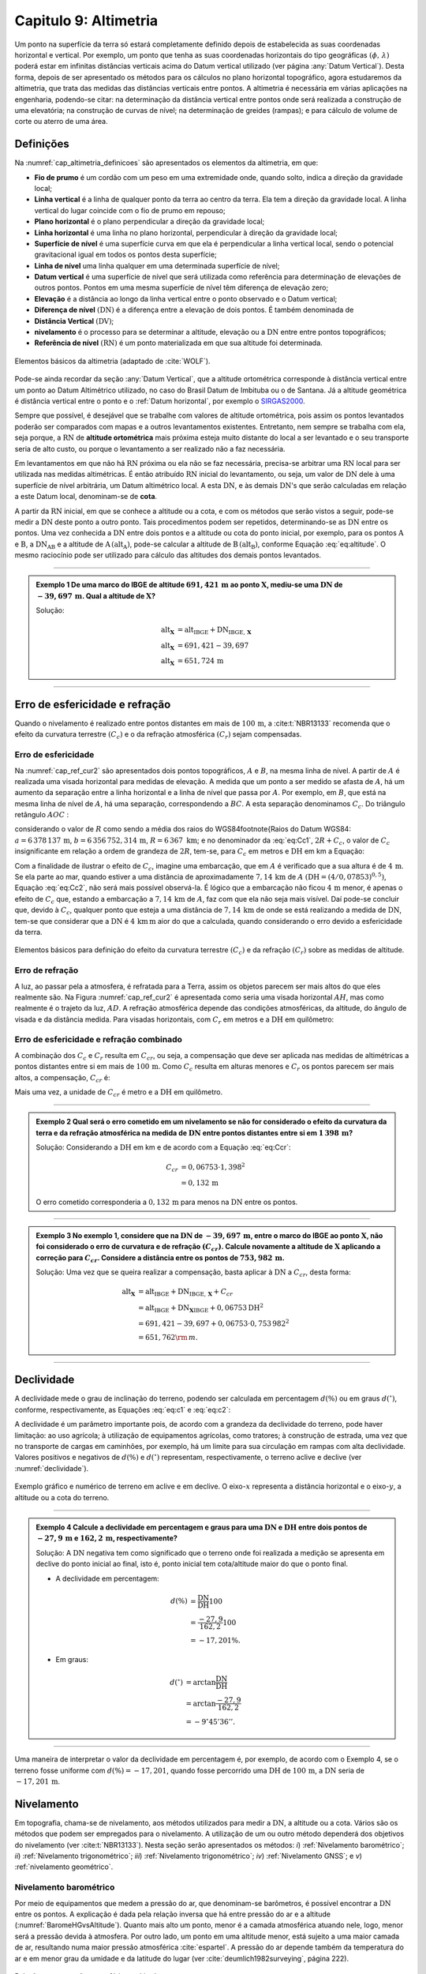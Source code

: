 .. raw:: html

    <style> .exem {color:blue; font-weight: bold} </style>

.. role:: exem

.. raw:: html

    <style> .solucao {font-weight: bold} </style>

.. role:: solucao

.. raw:: html

    <style> .blue {color:blue} </style>

.. role:: blue

.. _RST Capitulo 9:

Capitulo 9: Altimetria
**********************

Um ponto na superfície da terra só estará completamente definido depois
de estabelecida as suas coordenadas horizontal e vertical. Por exemplo,
um ponto que tenha as suas coordenadas horizontais do tipo geográficas
:math:`(\phi,\,\lambda)` poderá estar em infinitas distâncias verticais
acima do Datum vertical utilizado (ver página :any:`Datum Vertical`).
Desta forma, depois de ser apresentado os métodos para os cálculos
no plano horizontal topográfico, agora estudaremos da altimetria, que
trata das medidas das distâncias verticais entre pontos. A altimetria
é necessária em várias aplicações na engenharia, podendo-se citar:
na determinação da distância vertical entre pontos onde será realizada
a construção de uma elevatória; na construção de curvas de nível;
na determinação de greides (rampas); e para cálculo de volume de corte
ou aterro de uma área.


Definições
==========

Na :numref:`cap_altimetria_definicoes` são apresentados os
elementos da altimetria, em que:

- **Fio de prumo** é um cordão com um peso
  em uma extremidade onde, quando solto, indica a direção da gravidade
  local;
- **Linha vertical** é a linha de qualquer
  ponto da terra ao centro da terra. Ela tem a direção da gravidade
  local. A linha vertical do lugar coincide com o fio de prumo em repouso;
- **Plano horizontal**  é o plano perpendicular
  a direção da gravidade local;
- **Linha horizontal** é uma linha no
  plano horizontal, perpendicular à direção da gravidade local;
- **Superfície de nível** é uma superfície
  curva em que ela é perpendicular a linha vertical local, sendo o potencial
  gravitacional igual em todos os pontos desta superfície;
- **Linha de nível** uma linha qualquer em
  uma determinada superfície de nível;
- **Datum vertical** é uma superfície de
  nível que será utilizada como referência para determinação de elevações
  de outros pontos. Pontos em uma mesma superfície de nível têm diferença
  de elevação zero;
- **Elevação** é a distância ao longo da linha
  vertical entre o ponto observado e o Datum vertical;
- **Diferença de nível** :math:`(\mathrm{DN})` é a
  diferença entre a elevação de dois pontos. É também denominada de
- **Distância Vertical** :math:`(\mathrm{DV})`;
- **nivelamento** é o processo para se determinar a altitude, elevação
  ou a :math:`\mathrm{DN}` entre entre pontos topográficos;
- **Referência de nível** :math:`\mathrm{(RN})` é um
  ponto materializada em que sua altitude foi determinada.


.. _cap_altimetria_definicoes:

.. figure:: /images/capitulo9/cap_altimetria_definicoes.png
   :scale: 35 %
   :alt: cap_altimetria_definicoes.png
   :align: center

   Elementos básicos da altimetria (adaptado de :cite:`WOLF`).

Pode-se ainda recordar da seção :any:`Datum Vertical`,
que a altitude ortométrica corresponde à distância vertical entre
um ponto ao Datum Altimétrico utilizado, no caso do Brasil Datum de
Imbituba ou o de Santana.
Já a altitude geométrica é distância vertical
entre o ponto e o :ref:`Datum horizontal`, por exemplo o `SIRGAS2000 <https://geoftp.ibge.gov.br/informacoes_sobre_posicionamento_geodesico/rede_planialtimetrica/relatorio/rel_sirgas2000.pdf>`_.

Sempre que possível, é desejável que se trabalhe com valores de altitude
ortométrica, pois assim os pontos levantados poderão ser comparados
com mapas e a outros levantamentos existentes. Entretanto, nem sempre
se trabalha com ela, seja porque, a :math:`\mathrm{RN}` de **altitude ortométrica**
mais próxima esteja muito distante do local a ser levantado e o seu
transporte seria de alto custo, ou porque o levantamento a ser
realizado não a faz necessária.

Em levantamentos em que não há :math:`\mathrm{RN}` próxima ou ela não se faz necessária,
precisa-se arbitrar uma :math:`\mathrm{RN}` local para ser utilizada nas medidas altimétricas.
É então atribuído :math:`\mathrm{RN}` inicial do levantamento, ou seja, um valor de
:math:`\mathrm{DN}` dele à uma superfície de nível arbitrária, um Datum altimétrico
local. A esta :math:`\mathrm{DN}`, e às demais :math:`\mathrm{DN}`'s que serão calculadas em relação
a este Datum local, denominam-se de **cota**.

A partir da :math:`\mathrm{RN}` inicial, em que se conhece a altitude ou a cota, e
com os métodos que serão vistos a seguir, pode-se medir a :math:`\mathrm{DN}` deste
ponto a outro ponto. Tais procedimentos podem ser repetidos, determinando-se
as :math:`\mathrm{DN}` entre os pontos. Uma vez conhecida a :math:`\mathrm{DN}` entre dois pontos e
a altitude ou cota do ponto inicial, por exemplo, para os pontos :math:`\mathrm{A}`
e :math:`\mathrm{B}`, a :math:`\mathrm{DN_{AB}}`  e a altitude de :math:`\mathrm{A}\,(\mathrm{alt_{A}})`,
pode-se calcular a altitude de :math:`\mathrm{B}\,(\mathrm{alt_{B}})`, conforme
Equação :eq:`eq:altitude`. O mesmo raciocínio pode ser utilizado
para cálculo das altitudes dos demais pontos levantados.

.. math::
   \mathrm{alt_{B}} =\mathrm{alt_{A}+DN_{AB}}\\
   :label: eq:altitude

.. math::
   \mathrm{cota_{B}} =\mathrm{cota_{A}+DN_{AB}}
   :label: eq:cota

----

.. admonition:: :exem:`Exemplo 1` De uma marco do IBGE de altitude
   :math:`691,421\,\text{m}` ao ponto :math:`\mathbf{X}`, mediu-se uma :math:`\mathrm{DN}` de
   :math:`-39,697\,\text{m}`. Qual a altitude de :math:`\mathbf{X}`?

   :solucao:`Solução:`

   .. math::
      \mathrm{alt_{\mathbf{X}}}&=\mathrm{alt_{IBGE}+DN_{IBGE,\,\mathbf{X}}}\\
      \mathrm{alt_{\mathbf{X}}}&=691,421-39,697\\
      \mathrm{alt_{\mathbf{X}}}&=651,724\,\text{m}

----

Erro de esfericidade e refração
===============================

Quando o nivelamento é realizado entre pontos distantes em mais de
:math:`100\,\text{m}`, a :cite:t:`NBR13133` recomenda que o efeito da curvatura terrestre
:math:`(C_{c})` e o da refração atmosférica :math:`(C_{r})` sejam compensadas.

Erro de esfericidade
--------------------

Na :numref:`cap_ref_cur2` são apresentados dois pontos topográficos,
:math:`A`  e :math:`B`, na mesma linha de nível. A partir de :math:`A`  é realizada
uma visada horizontal para medidas de elevação. A medida que um ponto
a ser medido se afasta de :math:`A`, há um aumento da separação entre a
linha horizontal e a linha de nível que passa por :math:`A`. Por exemplo,
em :math:`B`, que está na mesma linha de nível de :math:`A`, há uma separação,
correspondendo a :math:`BC`. A esta separação denominamos :math:`C_{c}`.
Do triângulo retângulo :math:`AOC` :

.. math::
   OC^{2}&=OA^{2}+AC^{2}\nonumber \\
   (R+C_{c})^{2}&=R^{2}+\mathrm{DH^{2}}\nonumber \\
   R^{2}+2RC_{c}+C_{c}^{2}&=R^{2}+\mathrm{DH^{2}}\nonumber \\
   C_{c}(2R+C_{c})&=\mathrm{DH^{2}}\nonumber \\
   C_{c}&=\frac{\mathrm{DH^{2}}}{2R+C_{c}}.
   :label: eq:Cc1


considerando o valor de :math:`R`  como sendo a média dos raios
do WGS84\footnote{Raios do Datum WGS84: :math:`a=6\,378\,137\,\text{m}`,
:math:`b=6\,356\,752,314\,\text{m}`, :math:`R=6\,367\text{ km}`; e no denominador da :eq:`eq:Cc1`,
:math:`2R+C_{c}`, o valor de :math:`C_{c}`  insignificante em relação a ordem
de grandeza de :math:`2R`, tem-se, para :math:`C_{c}`  em metros e :math:`\mathrm{DH}` em km a
Equação:

.. math::
   C_{c}&=1\,000\frac{\mathrm{DH^{2}}}{2R}\\
   C_{c}&=0,07853\mathrm{DH^{2}}.
   :label: eq:Cc2

Com a finalidade de ilustrar o efeito de :math:`C_{c}`, imagine uma embarcação,
que em :math:`A`  é verificado que a sua altura é de :math:`4\,\text{m}`. Se ela parte ao
mar, quando estiver a uma distância de aproximadamente :math:`7,14\,\text{km}` de
:math:`A`  :math:`(\mathrm{DH}=(4/0,07853)^{0,5})`, Equação :eq:`eq:Cc2`, não
será mais possível observá-la. É lógico que a embarcação não ficou
:math:`4\,\text{m}`  menor, é apenas o efeito de :math:`C_{c}`  que, estando a embarcação
a :math:`7,14\,\text{km}` de :math:`A`, faz com que ela não seja mais visível. Daí pode-se
concluir que, devido à :math:`C_{c}`, qualquer ponto que esteja a uma distância
de :math:`7,14\,\text{km}` de onde se está realizando a medida de :math:`\mathrm{DN}`, tem-se que considerar
que a :math:`\mathrm{DN}` é :math:`4\,\text{km}\,\text{m}` aior do que a calculada, quando considerando o erro
devido a esfericidade da terra.

.. _cap_ref_cur2:

.. figure:: /images/capitulo9/cap_ref_cur2.png
   :scale: 35 %
   :alt: cap_ref_cur2.png
   :align: center

   Elementos básicos para definição do efeito da curvatura terrestre
   :math:`(C_{c})` e da refração :math:`(C_{r})` sobre as medidas de altitude.

Erro de refração
----------------

A luz, ao passar pela a atmosfera, é refratada para a Terra, assim
os objetos parecem ser mais altos do que eles realmente são. Na Figura
:numref:`cap_ref_cur2` é apresentada como seria uma visada horizontal
:math:`AH`, mas como realmente é o trajeto da luz, :math:`AD`. A refração
atmosférica depende das condições atmosféricas, da altitude, do ângulo
de visada e da distância medida. Para visadas horizontais, com :math:`C_{r}` 
em metros e a :math:`\mathrm{DH}` em quilômetro:

.. math::
   C_{r}=0,011\mathrm{DH^{2}}.
   :label: eq:Cr

Erro de esfericidade e refração combinado
-----------------------------------------

A combinação dos :math:`C_{c}`  e :math:`C_{r}`  resulta em :math:`C_{cr}`, ou seja,
a compensação que deve ser aplicada nas medidas de altimétricas a
pontos distantes entre si em mais de :math:`100\,\text{m}`. Como :math:`C_{c}`  resulta
em alturas menores e :math:`C_{r}`  os pontos parecem ser mais altos, a
compensação, :math:`C_{cr}` é:

.. math::
   C_{cr}&=0,07853\mathrm{DH}^2-0,011\mathrm{DH}^2\nonumber \\
   C_{cr}&=0,06753\mathrm{DH}^2
   :label: eq:Ccr

Mais uma vez, a unidade de :math:`C_{cr}` é metro e a :math:`\mathrm{DH}` em quilômetro.

----

.. admonition:: :exem:`Exemplo 2`  Qual será o erro cometido em um nivelamento se
   não for considerado o efeito da curvatura da terra e da refração atmosférica
   na medida de :math:`\mathrm{DN}` entre pontos distantes entre si em :math:`1\,398\,\text{m}`?

   :solucao:`Solução:`
   Considerando a :math:`\mathrm{DH}` em km e de acordo com a Equação :eq:`eq:Ccr`:

   .. math::
      C_{cr}&=0,06753\cdot1,398^2\\
      &=0,132\,\text{m}

   O erro cometido corresponderia a :math:`0,132\,\text{m}` para menos na
   :math:`\mathrm{DN}` entre os pontos.

----

.. admonition:: :exem:`Exemplo 3` No exemplo 1, considere que na
   :math:`\mathrm{DN}` de :math:`-39,697\,\text{m}`, entre o marco
   do IBGE ao ponto :math:`\mathrm{X}`, não foi
   considerado o erro de curvatura e de refração :math:`(C_{cr})`. Calcule
   novamente a altitude de :math:`\mathbf{X}` aplicando a correção para :math:`C_{cr}`.
   Considere a distância entre os pontos de :math:`753,982\,\text{m}`.

   :solucao:`Solução:`
   Uma vez que se queira realizar a compensação, basta aplicar
   à :math:`\mathrm{DN}` a :math:`C_{cr}`, desta forma:

   .. math::
      \mathrm{\mathrm{alt_{\mathbf{X}}}}&=\mathrm{alt_{IBGE}+DN_{IBGE,\,\mathbf{X}}+}C_{cr}\\
      &=\mathrm{alt_{IBGE}+DN_{\mathbf{X}IBGE}}+0,06753\mathrm{DH^{2}}\\
      &=691,421-39,697+0,06753\cdot0,753\,982^{2}\\
      &=651,762{\rm \,m.}

----

Declividade
===========

A declividade mede o grau de inclinação do terreno, podendo ser calculada
em percentagem :math:`d(\%)`  ou em graus :math:`d(^{\circ})`, conforme, respectivamente,
as Equações :eq:`eq:c1` e :eq:`eq:c2`:

.. math::
   d(\%)=100\frac{\mathrm{DN}}{\mathrm{DH}}
   :label: eq:c1

.. math::
   d(^{\circ})=\arctan\frac{\mathrm{DN}}{\mathrm{DH}}
   :label: eq:c2

A declividade é um parâmetro importante pois, de acordo com a grandeza
da declividade do terreno, pode haver limitação: ao uso agrícola;
à utilização de equipamentos agrícolas, como tratores; à construção
de estrada, uma vez que no transporte de cargas em caminhões, por
exemplo, há um limite para sua circulação em rampas com alta declividade.
Valores positivos e negativos de :math:`d(\%)`  e :math:`d(^{\circ})`  representam,
respectivamente, o terreno aclive e declive (ver :numref:`declividade`).

.. _declividade:

.. figure:: /images/capitulo9/declividade.png
   :scale: 35 %
   :alt: declividade.png
   :align: center

   Exemplo gráfico e numérico de terreno em aclive e em declive. O eixo-:math:`x`  representa a
   distância horizontal e o eixo-:math:`y`, a altitude ou a cota do terreno.

----

.. admonition:: :exem:`Exemplo 4` Calcule a declividade em percentagem
   e graus para uma :math:`\mathrm{DN}` e :math:`\mathrm{DH}` entre dois pontos de :math:`-27,9\,\text{m}`
   e :math:`162,2\,\text{m}`, respectivamente?

   :solucao:`Solução:`
   A :math:`\mathrm{DN}` negativa tem como significado que o terreno onde foi
   realizada a medição se apresenta em declive do ponto inicial ao final,
   isto é, ponto inicial tem cota/altitude maior do que o ponto final.

   - A declividade em percentagem:

   .. math::
      d(\%)&=\frac{\mathrm{DN}}{\mathrm{DH}}100\\
      &=\frac{-27,9}{162,2}100\\
      &=-17,201\%.

   - Em graus:

   .. math::
      d(^{\circ})&=\arctan\frac{\mathrm{DN}}{\mathrm{DH}}\\
      &=\arctan\frac{-27,9}{162,2}\\
      &=-9^\circ45'36''.

----

Uma maneira de interpretar o valor da declividade em percentagem
é, por exemplo, de acordo com o Exemplo 4, se o
terreno fosse uniforme com :math:`d(\%)=-17,201`, quando fosse percorrido
uma :math:`\mathrm{DH}` de :math:`100\,\text{m}`, a :math:`\mathrm{DN}` seria de :math:`-17,201\,\text{m}`.

Nivelamento
===========

Em topografia, chama-se de nivelamento, aos métodos utilizados para
medir a :math:`\mathrm{DN}`, a altitude ou a cota. Vários são os métodos que podem
ser empregados para o nivelamento. A utilização de um ou outro método
dependerá dos objetivos do nivelamento (ver :cite:t:`NBR13133`).
Nesta seção serão apresentados os métodos: *i*) :ref:`Nivelamento barométrico`;
*ii*) :ref:`Nivelamento trigonométrico`; *iii*) :ref:`Nivelamento trigonométrico`;
*iv*) :ref:`Nivelamento GNSS`; e *v*) :ref:`nivelamento geométrico`.

.. _Nivelamento barométrico:

Nivelamento barométrico
-----------------------

Por meio de equipamentos que medem a pressão do ar, que denominam-se
barômetros, é possível encontrar a :math:`\mathrm{DN}` entre os pontos. A explicação
é dada pela relação inversa que há entre pressão do ar e a altitude
(:numref:`BaromeHGvsAltitude`). Quanto mais alto um ponto, menor é a camada atmosférica
atuando nele, logo, menor será a pressão devida à atmosfera. Por outro
lado, um ponto em uma altitude menor, está sujeito a uma maior camada
de ar, resultando numa maior pressão atmosférica :cite:`espartel`.
A pressão do ar depende também da temperatura do ar e em menor grau
da umidade e da latitude do lugar (ver :cite:`deumlich1982surveying`, página 222).

.. _BaromeHGvsAltitude:

.. figure:: /images/capitulo9/BaromeHGvsAltitude.png
   :scale: 35 %
   :alt: BaromeHGvsAltitude.png
   :align: center

   Relação entre pressão atmosférica e altitude.

Existem vários tipos de barômetros,
destacando-se os de **mercúrio** e os **aneroides**. O **barômetro de mercúrio**,
é constituído de um recipiente, fechado de um lado e aberto do outro.
É colocado mercúrio nesta coluna e a parte aberta é virada em um reservatório.
Na parte superior é criado um vácuo, que será equilibrado de acordo
com a pressão atmosférica que é aplicada no reservatório (:numref:`barometroHg`).
Ao nível do mar, a coluna mede :math:`760\,\text{mm}`. Quanto maior a pressão atmosférica,
maior a força agindo sobre o reservatório, forçando a coluna de mercúrio
a subir. Uma variação de :math:`1\,\text{mm}`  na coluna de mercúrio corresponde a
aproximadamente uma variação de :math:`11\,\text{m}` de altitude. Estes equipamentos
devem ser evitados por apresentarem pouca precisão, por exemplo, segundo
:cite:`deumlich1982surveying`, um erro de :math:`\pm2\,\text{m}`  (:math:`\pm0,15\,\text{mm Hg}``
à :math:`\pm0,19\,\text{mm Hg}`) pode ser encontrado para uma diferença
de elevação de :math:`200\,\text{m}`.


.. _barometroHg:

.. figure:: /images/capitulo9/barometroHg.png
   :scale: 35 %
   :alt: barometroHg.png
   :align: center

   Barômetro de mercúrio ao nível do mar.

Os barômetros do tipo **aneroides** consistem de uma pequena caixa flexível onde o ar interno é retirado,
criando-se um vácuo. Na medida que a pressão do ar muda, a membrana
da caixa se deforma, comprimindo-se os expandindo-se. Um mecanismo
mede esta deformação, que está relacionada a pressão do ar, e é mostrado
em uma escala graduada e em painel digital. São mais precisos que
os de mercúrio, por exemplo, o aumento precisão na medida de pressão
resulta em desvio padrão da :math:`\mathrm{DN}` entre pontos de :math:`\pm0,8\,\text{m}`
(ver :cite:`deumlich1982surveying`, página 224).

.. _Nivelamento trigonométrico:

Nivelamento trigonométrico
--------------------------

Nivelamento trigonométrico é aquele em que a :math:`\mathrm{DN}` é avaliada com o auxílio
das funções trigonométricas. Em campo são medidos: o ângulo vertical
e a :math:`\mathrm{DI}` ou a :math:`\mathrm{DH}` entre os pontos de interesse. As medidas de distâncias
podem ser realizadas utilizando a trena, o teodolito ou a estação
total, e as angulares, com estes dois últimos equipamentos ou com
clinômetros. Na :numref:`cap_niv_trig` é apresentado um esquema do
nivelamento trigonométrico para medidas de :math:`\mathrm{DN}` entre os pontos :math:`\mathrm{A}` e
:math:`\mathrm{B}`, materializados por piquetes. No ponto :math:`\mathrm{A}` é estacionada a
estação total, e em :math:`\mathrm{B}`, o prisma. O centro da estação total corresponde
a :math:`\mathrm{C}`, e a interseção da linha horizontal que passa por C com a linha
vertical que passa por :math:`\mathrm{B}`, corresponde à :math:`\mathrm{E}`. A distância vertical entre
:math:`\mathrm{E}` e :math:`\mathrm{D}` denominaremos por :math:`V`. Considerando o triângulo retângulo
:math:`\mathrm{CED}` e que foi medida a :math:`\mathrm{DI}`, tem-se :math:`V`:

.. math::
   V =\mathrm{DI}\cos z,
   :label: eq:cap_alt_V_di_z

.. math::
   V =\mathrm{DI}\sin\alpha,
   :label: eq:cap_alt_V_di_alfa

para medidas de :math:`\mathrm{DH}`:

.. math::
   V&=\mathrm{DH}\cot z,\\
   V&=\mathrm{DH}\tan\alpha,

A distância :math:`\mathrm{BD}` corresponde à altura do prisma :math:`(ap)`. É facilmente
obtida por meio da leitura na régua presente no bastão em que o prisma
está conectado. A altura do equipamento :math:`\mathrm{AI}`, distância vertical
entre :math:`\mathrm{C}` e :math:`\mathrm{A}`, pode ser obtida com uma trena. Com estas definições,
para a determinação da :math:`\mathrm{DN}` tem que somar a :math:`V`, a :math:`\mathrm{AI}` e
subtrair :math:`ap`:

.. math::
   \mathrm{DN}=V+ai-ap.
   :label: eq:cap_alt_tri

Para realizar a correção para os efeitos da curvatura da terra e da
refração atmosférica no nivelamento trigonométrico, basta somar à
Equação :eq:`eq:cap_alt_tri` o valor de :math:`C_{cr}`, isto é:

.. math::
   \mathrm{DN}=V+ai-ap+C_{cr}.
   :label: eq:cap_alt_tri_2

O valor de :math:`\mathrm{DN}` poderá ter valores positivos ou negativos. Valores positivos
indicam que o terreno está em aclive, enquanto valores negativos,
terreno em declive. Por exemplo, caso a :math:`\mathrm{DN}` seja positivo, indica que
a cota ou altitude de :math:`\mathrm{B}` é maior que em :math:`\mathrm{A}`.

.. _cap_niv_trig:

.. figure:: /images/capitulo9/cap_niv_trig.png
   :scale: 35 %
   :alt: cap_niv_trig.png
   :align: center

   Elementos básicos para o nivelamento trigonométrico.

----

.. admonition:: :exem:`Exemplo 5` Em um levantamento para determinar a :math:`\mathrm{DN}` entre os
   pontos :math:`\mathrm{A}` e :math:`\mathrm{B}`, estacionou-se a estação total em :math:`\mathrm{A}` e, em :math:`\mathrm{B}`, o prisma.
   Da estação total mirou-se o prisma, resultando na DI de :math:`322,567\,\text{m}`.
   Anotou-se também: o ângulo zenital de :math:`85^\circ24'`; a altura do
   instrumento de :math:`1,769\,\text{m}`; e a altura do prisma de :math:`2,000\,\text{m}`. Pergunta-se,
   qual a :math:`\mathrm{DN}` entre :math:`\mathrm{A}` e :math:`\mathrm{B}`, sem e com os efeitos da curvatura da terra
   e da refração atmosférica sendo considerado?

   :solucao:`Solução:`
   Sem :math:`C_{cr}`, considerando a Equação :eq:`eq:cap_alt_tri`
   com o valor de :math:`V` dado pela Equação :eq:`eq:cap_alt_V_di_z`,
   pois os dados disponíveis são DI e :math:`z`, tem-se:

   .. math::
      \mathrm{DN_{AB}}&=\mathrm{DI_{AB}}\cos z+ai-ap\\
      &=322,567\cos85^{\circ}24'+1,769-2,000\\
      &=25,638\,{\rm m.}

   No cálculo de :math:`\mathrm{DN}` considerando :math:`C_{cr}`, utiliza-se
   a Equação :eq:`eq:cap_alt_tri_2`. Para :math:`C_{cr}`  (Equação :eq:`eq:Ccr`)
   :math:`\mathrm{DH}` é na unidade de :math:`\mathrm{km}`, então por trigonometria:

   .. math::
      \mathrm{DH_{AB}}&=\frac{\mathrm{\mathrm{DI}}\sin z}{1000}\\
      &=\frac{322,567\sin85^{\circ}24'}{1000}\\
      &=0,3215{\rm \,km.}

   Por fim, aplicando-se a Equação :eq:`eq:cap_alt_tri_2`,
   tem-se:

   .. math::
      \mathrm{DN_{AB}}&=\mathrm{DI_{AB}}\cos z+ai-ap+C_{cr}\\
      &=\mathrm{DI}\cos z+ai-ap+0,06753\mathrm{DH^{2}}\\
      &=322,567\cos85^{\circ}24'+1,769-2,000+0,06753\cdot0,3215^{2}\\
      &=25,646\,{\rm m.}

----

.. _Nivelamento taqueométrico:

Nivelamento taqueométrico
-------------------------

De acordo com a :numref:`taqueometria`, agora, em A, é estacionado
um teodolito e em B, uma mira. O nivelamento taqueométrico é aquele
realizado por meio das leituras dos retículos sobre a mira e do ângulo
vertical com o auxílio do teodolito.
Sendo :math:`V`, a distância vertical entre o plano que passa pelo
centro do equipamento ao que passa por :math:`rm`, temos:

.. math::
   V=100H\cos z\sin z=\frac{100H\sin2z}{2}
   :label: eq:taque

em que: :math:`H=(rs-ri)`  sendo, :math:`rs`  e :math:`ri`, respectivamente,
a leitura sobre a mira em B dos retículos superior e inferior.

.. _taqueometria:

.. figure:: /images/capitulo9/taqueometria.png
   :scale: 35 %
   :alt: taqueometria.png
   :align: center

   Esquema para o nivelamento taqueométrico.

Para calcular a :math:`\mathrm{DN}`, aplicam-se as Equação :eq:`eq:cap_alt_tri` ou
:eq:`eq:cap_alt_tri_2`, esta última se :math:`C_{cr}`  for utilizado. O
valor da altura do prisma :math:`(ap)`, nestas Equações, é substituído
pela leitura do retículo médio :math:`(rm)`.

Por se tratar de um método que é a cada dia menos empregado nos levantamentos
topográficos, não será apresentado a determinação Equação :eq:`eq:taque`.
Aos interessados, consultar :cite:`godoy`, :cite:`comastri` e :cite:`casaca`,
entre outros.

----

.. admonition:: :exem:`Exemplo 6` Com um teodolito no ponto 9 de cota :math:`100,0\,{\rm m}`, visou-se
   o ponto 10, onde foram medidos: a altura do instrumento de :math:`1,532\,{\rm m}`;
   visando-se a mira em 10, as leitura do :math:`rs=2,984\,{\rm m}`  e do :math:`ri=0,200\,{\rm m}`;
   e ângulo zenital de :math:`97^{\circ}`. Determine a diferença de nível
   entre os pontos :math:`9` e :math:`10` e a cota em :math:`10`.

   :solucao:`Solução:`
   Da Equação :eq:`eq:taque`, verifica-se que temos que determinar
   :math:`rm`. Em taqueometria, :math:`rs-rm`  é igual a :math:`rm-ri`, desta forma:

   .. math::
      rs-rm&=rm-ri\\
      2rm&=rs+ri\\
      rm&=\frac{rs+ri}{2}\\
      rm&=\frac{2,984+0,200}{2}\\
      rm&=1,592\,{\rm m.}

   Substituindo as medidas na Equação :eq:`eq:taque` tem-se
   para :math:`V`:

   .. math::
      V&=\frac{100H\sin2z}{2}\\
      &=\frac{100(2,984-0,200)\sin(2\cdot97^{\circ})}{2}\\
      &=-33,676\,{\rm m.}

   Aplicando a Equação :eq:`eq:cap_alt_tri` com :math:`ap` igual a :math:`rm`:

   .. math::
      \mathrm{DN_{9,10}}&=V+ai-rm\\
      &=-33,676+1,532-1,592\\
      &=-33,736\,{\rm m.}

   Para o transporte da cota em :math:`9` para o ponto :math:`10`:

   .. math::
      \mathrm{cota_{10}}&=\mathrm{cota_{9}+DN_{9,10}}\\
      &=100-33,736\\
      &=66,264\,{\rm m.}

----

.. _Nivelamento GNSS:

Nivelamento GNSS
----------------

Como já foi visto anteriormente, a altitude que os receptores GNSS
determinam, corresponde à distância vertical do centro físico da antena
do receptor ao Datum horizontal considerado.
Esta distância é denominada de altitude geométrica
:math:`(h)`. A altitude que trabalhamos é a altitude em relação ao geóide,
altitude ortométrica :math:`(H)`, que é a
distância vertical do ponto na superfície ao geóide, isto é, aproximadamente
ao nível médio dos mares. Valores de :math:`H`  são, normalmente, medidos
por meio do :ref:`nivelamento geométrico`.
Todavia, pode-se obter :math:`H`  se conhecer :math:`h`, medida por GNSS e, a
ondulação geoidal :math:`(N)` local, diferença entre :math:`h` e :math:`H`
(Equação :eq:`eq:geoide` e  :numref:`fig_geoide` a).

.. math::
   H\approx h-N
   :label: eq:geoide

Na Figura :numref:`fig_geoide` b é apresentado, do modelo EGM96, a :math:`N`
para parte da região da América do Sul. O EGM96 tem como referência
o Datum WGS84. Valores positivos indicam que o geóide está acima do
WGS84, e negativos, abaixo. Segundo este modelo, no
Acre :math:`N\approx30\,\mathrm{m}`, já no Amapá, :math:`N\approx-30\,\mathrm{m}`.
Na América do sul, os maiores valores se encontram nas Cordilheira
dos Andes, com :math:`N\approx50\,\mathrm{m}`.

Valores de :math:`N`  com relação aos Data utilizados no Brasil, o
`SIRGAS2000 <https://geoftp.ibge.gov.br/informacoes_sobre_posicionamento_geodesico/rede_planialtimetrica/relatorio/rel_sirgas2000.pdf>`_,
podem ser obtidos por meio do programa `HgeoHNOR2020 <https://www.ibge.gov.br/geociencias/informacoes-sobre-posicionamento-geodesico/servicos-para-posicionamento-geodesico/31283-hgeohnor2020-modeloconversaoaltitudesgeometricasgnss-datumverticalsgb.html?edicao=31284&t=processar-os-dados>`_.
No **HgeoHNOR2020**, tem que informar para obter a estimativa
de :math:`N`, o Datum utilizado na coleta dos dados de :math:`h`  com  receptor
GNSS, SIRGASS2000, e, as coordenadas do ponto, em latitude e longitude. Uma vez conhecidos
os valores de :math:`h`  (receptor GNSS) e :math:`N`  (HgeoHNOR2020), pode-se calcular
:math:`H`  pela Equação :eq:`eq:geoide`.


.. _fig_geoide:

.. figure:: /images/capitulo9/fig_geoide.png
   :scale: 35 %
   :alt: fig_geoide.png
   :align: center

   Relação entre altura ortométrica :math:`(H)`, altura geométrica :math:`(h)`
   e ondulação geoidal :math:`(N)` em (a). Ondulação geoidal segundo EGM96
   :cite:`lemoine1998development`, tendo :math:`h`  em relação ao WGS84 (b).


.. admonition:: Sobre HgeoHNOR2020.

    .. raw:: html

        <div style="position: center; padding-bottom=75%; height:0; overflow: hidden; max-width: 100%; height:auto">
            <iframe width="930" height="530" src="https://www.youtube.com/embed/mPAYGAT_5OU" title="YouTube video player" frameborder="0" allow="accelerometer; autoplay; clipboard-write; encrypted-media; gyroscope; picture-in-picture" allowfullscreen></iframe>
        </div>




A precisão na determinação de :math:`H`, dependerá: *i*) da precisão
de :math:`h` ou seja, do tipo de receptor GNSS, do método de
posicionamento, e *ii*) da precisão da estimativa da :math:`N`. Para
a :math:`N`  do modelo HgeoHNOR2020, segundo :cite:t:`hgeoHNOR2020`, o resíduo
(*reqm*, raiz do erro quadrático médio) em ralação
à :math:`N`  estimadas e  a medida por meio de GNSS em pontos onde se conhecia o valor de
:math:`H`, pontos de RN do IBGE, foi de :math:`6,5\,\text{cm}`.

Para aumentar a precisão do receptor, ou seja, a :math:`h`, sugere-se utilizar
os métodos de medidas relativas e por diferença de fase por onda portadora.
Já, para aumentar a precisão no que diz respeito a :math:`N`, pode-se realizar
a sua calibração local. Esta calibração não será apresentada, por
este texto ser apenas introdutório à esta disciplina. Maiores detalhes
podem ser encontrados em :cite:`WOLF`.

----

.. admonition:: :exem:`Exemplo 7` Encontre, por meio do programa `HgeoHNOR2020 <https://www.ibge.gov.br/geociencias/informacoes-sobre-posicionamento-geodesico/servicos-para-posicionamento-geodesico/31283-hgeohnor2020-modeloconversaoaltitudesgeometricasgnss-datumverticalsgb.html?edicao=31284&t=processar-os-dados>`_,
   a ondulação geoidal para um ponto de coordenadas :math:`-22^{\circ}6'41''`  de latitude
   e :math:`-41^{\circ}54'8''`  de longitude, no Datum
   `SIRGAS2000 <https://geoftp.ibge.gov.br/informacoes_sobre_posicionamento_geodesico/rede_planialtimetrica/relatorio/rel_sirgas2000.pdf>`_. Sabendo-se que a altura geométrica calculada pelo receptor
   GNSS nesta coordenada foi de :math:`562,672\,\text{m}`, qual a altitude
   ortométrica.

   :solucao:`Solução:`
   Com as coordenadas e o Datum apresentados acima, obteve-se por meio do
   `HgeoHNOR2020 <https://www.ibge.gov.br/geociencias/informacoes-sobre-posicionamento-geodesico/servicos-para-posicionamento-geodesico/31283-hgeohnor2020-modeloconversaoaltitudesgeometricasgnss-datumverticalsgb.html?edicao=31284&t=processar-os-dados>`_
   o valor de :math:`N` de :math:`-6,54\,\text{m}`. Para
   calcular a altitude ortométrica :math:`(H)`, aplica-se a Equação :eq:`eq:geoide`:

   .. math::
      H&=h-N\\
      &=562,672--6,54\\
      &=569,112\,\rm{m.}

----

.. admonition:: :exem:`Exemplo 8` Trabalhando com receptores GNSS com a técnica de
   medida relativa por diferença de fase, obteve-se para um ponto a altitude
   geométrica de :math:`231,849\,\text{m}` no Datum `SIRGAS2000 <https://geoftp.ibge.gov.br/informacoes_sobre_posicionamento_geodesico/rede_planialtimetrica/relatorio/rel_sirgas2000.pdf>`_. Utilizando o programa
   `HgeoHNOR2020 <https://www.ibge.gov.br/geociencias/informacoes-sobre-posicionamento-geodesico/servicos-para-posicionamento-geodesico/31283-hgeohnor2020-modeloconversaoaltitudesgeometricasgnss-datumverticalsgb.html?edicao=31284&t=processar-os-dados>`_,
   foi encontrado a ondulação geoidal de :math:`-12,598\,\text{m}`.
   Calcule a altitude ortométrica.

   :solucao:`Solução:`
   Da Equação :eq:`eq:geoide`, e com os dados apresentados acima, temos:

   .. math::
      H&=h-N\\
      &=231,849--12,598\\
      &=244,447\,\rm{m.}

----



.. admonition:: Sugestão de aula prática

   **Levantamento de ponto inacessível**

   *Introdução*: Um problema comum em topografia é ter pontos
   onde se deseja conhecer sua altitude ou, a :math:`\mathrm{DN}` entre ele e o ponto
   da estação. Isto é facilmente resolvido se for possível levar ao ponto
   de interesse, uma mira ou um prisma, respectivamente, para levantamento
   com teodolito ou estação total, Secções :ref:`Nivelamento trigonométrico`
   e :ref:`Nivelamento taqueométrico`. Todavia, em algumas
   situações, este procedimento não pode ser realizado devido, por exemplo,
   a não se ter acesso ao ponto de interesse.

   *Objetivo*: Determinar a :math:`\mathrm{DN}` entre o ponto em que a estação
   total está estacionada, a um ponto inacessível, escolhido em campo.

   *Material*:  Estação total, prisma, trena e estaca.

   *Procedimento*: é apresentado graficamente abaixo, onde: A
   é o ponto de referência para a medida de :math:`\mathrm{DN}`, primeiro ponto onde a
   estação total será estacionada; O é o ponto inacessível; B é uma posição
   onde se tem acesso; AB é a base, onde é medida a :math:`\mathrm{DH_{AB}}`;
   :math:`\alpha`  e :math:`\beta`  são os ângulos horizontais medidos em A e B,
   respectivamente; :math:`\mathrm{AI}`  é a altura do instrumento em A, medida com
   a trena.


   .. _pontoinacessivel.png:

   .. figure:: /images/capitulo9/pontoinacessivel.png
      :scale: 35 %
      :alt: pontoinacessivel.png
      :align: center

.. _nivelamento geométrico:

Nivelamento geométrico
----------------------

O nivelamento geométrico (NG) é aquele em que, a DN, a cota ou a altitude,
é calculada por meio de visadas horizontais às miras localizadas sobre
os pontos de interesse :cite:`NBR13133`. Os equipamentos topográficos
que fazem visadas horizontais são denominados de níveis. 

Se o NG é realizado de uma única estação, ponto em que o nível é estacionado,
denomina-se nivelamento geométrico simples (NGS). Caso tenha que ocorrer
mudança de estação, denomina-se de nivelamento geométrico composto
(NGC). A seguir são descritos uma breve explicação das duas metodologias.

Nivelamento geométrico simples (NGS)
^^^^^^^^^^^^^^^^^^^^^^^^^^^^^^^^^^^^

Na :numref:`fig_nivelageome1` é apresentado o procedimento para
o nivelamento entre dois pontos, o :math:`A` e o :math:`B`. O nível é estacionado,
de preferência em um ponto intermediário à :math:`A` e :math:`B`. Ao primeiro
ponto em que é realizada a leitura na mira, denomina-se de ponto de
:math:`\mathrm{ré}`, no nosso exemplo o ponto
:math:`A`. Este ponto deve ter a sua :math:`\mathrm{cota}` ou altitude conhecida, será a
:math:`RN`. Uma vez conhecida a :math:`\mathrm{cota}` ou a altitude do ponto de ré, pode-se
calcular a altura do instrumento :math:`\mathrm{AI}`,
Equação :eq:`eq:AI`), distância vertical do centro do equipamento
ao Datum vertical utilizado.

.. math::
   \mathrm{AI}=\mathrm{cota+\text{ré}}
   :label: eq:AI

Os demais pontos de um NGS denominam-se de pontos de vante. Logo,
a leitura da mira em :math:`B`, é de vante. A :math:`\mathrm{cota}` dos pontos de vante
é calculada subtraindo da :eq:`eq:AI` o valor da sua leitura de vante,
isto é:

.. math::
   \mathrm{cota=AI-vante}.
   :label: eq:cotaNG

Observe que o conceito de :math:`\mathrm{AI}` para o NG é diferente do que foi visto
no nivelamento trigonométrico e taqueométrico, onde a altura do instrumento
:math:`\mathrm{AI}` é a distância vertical do centro do equipamento ao piquete
ou ao marco do ponto onde o equipamento está estacionada.

.. _fig_nivelageome1:

.. figure:: /images/capitulo9/fig_nivelageome1.png
   :scale: 35 %
   :alt: pontoinacessivel.png
   :align: center

   Nivelamento geométrico simples.


De acordo com a :numref:`fig_nivelageome1` a, suponha que se deseja
calcular a :math:`\mathrm{cota}` de :math:`B` e a :math:`\mathrm{DN}_{AB}`. O ponto :math:`A`
tem :math:`\mathrm{cota}` de :math:`253,543\,\text{m}`, :math:`RN` do levantamento. Inicialmente estaciona-se
o nível em um ponto intermediário aos pontos :math:`A` e :math:`B` e,
sobre o ponto :math:`A`, é colocada a mira. Não há a necessidade do
nível estar alinhado com os pontos :math:`A` e :math:`B`, no entando
a distância deveria ser aproximadamente igual aos pontos de interesse.
A mira em :math:`A` é visada com o nível e, realiza-se a leitura, denominada
de :math:`\mathrm{ré}`. Considere o valor de :math:`\mathrm{ré}` de :math:`3,580\,\text{m}`
(:numref:`fig_nivelageome1` b).
Pode-se, de acordo com a Equação :eq:`eq:AI`, calcular a AI:

:math:`\mathrm{AI}=253,543+3,580=257,123\,\text{m}`.

O próximo passo é deslocar a mira para :math:`B`, ponto de :math:`\mathrm{vante}`. Faz-se
a leitura com a luneta do nível apontado sobre a mira em :math:`B`, onde,
para este exemplo, o valor de :math:`0,643\,\text{m}`, leitura de :math:`\mathrm{vante}`
(:numref:`fig_nivelageome1` c).
Desta forma, a :math:`\mathrm{cota}_{\textit{B}}` é (Equação :eq:`eq:cotaNG`):

:math:`\mathrm{cota}_{B}=257,123-0,643=256,480\,\text{m}`.

Uma vez conhecidas as :math:`\mathrm{cotas}` de :math:`A` e :math:`B`, a
:math:`\mathrm{DN}_{\textit{AB}}` (:numref:`fig_nivelageome1` d) será:

.. math::
   \mathrm{DN}_{\textit{AB}}&=\mathrm{cota}_{B}-\mathrm{cota}_{A}\\
   \mathrm{DN}_{\textit{AB}}&=256,480-253,543\\
   \mathrm{DN}_{\textit{AB}}&=2,937\text{ m.}

----

Supondo-se que há outras estacas (pontos) a serem levantados, os dados
terão que ser tabelados de forma organizada. Na :numref:`tab_tabelaNGS`
é apresentado um exemplo de caderneta de campo para o NGS com cinco
pontos :math:`A,\,B,\,C,\,D` e :math:`E`. Nesta Tabela, a coluna: (**I**) é a posição onde
a mira foi estacionada e se fez a leitura; (**II**) é o valor da leitura
de :math:`\mathrm{ré}`, o primeiro ponto visado; (**III**) é altura do instrumento (Equação
:eq:`eq:AI`); (**IV**) são as leituras de :math:`\mathrm{vante}` e; (**V**), com exceção da
estaca :math:`A`, referência de nível, são as :math:`\mathrm{cotas}`
calculadas (Equação :eq:`eq:cotaNG`).
Para o cálculo das :math:`\mathrm{cotas}`, a :math:`\mathrm{AI}` é sempre igual a
:math:`257,123\,\text{m}`, modificando-se
apenas os valores das leituras de :math:`\mathrm{vante}` dos pontos. Um fato importante
a ser observado nesta Tabela de nivelamento, é que não é possível
conhecer a distribuição espacial dos pontos na superfície terrestre,
uma vez que não são apresentadas, por exemplo, as suas respectivas
coordenadas. Se for necessário conhecer a distribuição espacial dos
pontos no plano, terá que ser realizado o levantamento planimétrico
para os pontos do NG. A título de ilustração, a :numref:`cap_alt_niv_geometrico_espaco`
apresenta uma possível configuração espacial dos pontos referentes
aos dados da :numref:`tab_tabelaNGS` em uma superfície topográfica.

.. _tab_tabelaNGS:

.. figure:: /images/capitulo9/tabelaNGS.png
   :scale: 35 %
   :alt: tabelaNGS.png
   :align: center

   Exemplo de caderneta de campo.

.. _cap_alt_niv_geometrico_espaco:

.. figure:: /images/capitulo9/cap_alt_niv_geometrico_espaco.png
   :scale: 35 %
   :alt: cap_alt_niv_geometrico_espaco.png
   :align: center

   Exemplo da distribuição espacial dos pontos do NGS da :numref:`tab_tabelaNGS`.

----

.. admonition:: :exem:`Exemplo 9` Com os dados da caderneta de campo de um NGS, figura
   a seguir, calcule as :math:`\mathrm{cotas}` dos pontos
   :math:`1,\,2,\,3,\,4` e :math:`5`. Considere o
   ponto :math:`0` como sendo a :math:`\mathrm{RN}`,
   com :math:`\mathrm{cota}` atribuída de :math:`100\,\text{m}`.

   .. figure:: /images/capitulo9/cap_niv_intr_NG_exe1.png
      :scale: 35 %
      :alt: cap_niv_intr_NG_exe1.png
      :align: center

   :solucao:`Solução:`
   De acordo com as Equações :eq:`eq:AI` e :eq:`eq:cotaNG`,
   a solução é apresentada na Tabela que segue, onde, em negrito são
   as respostas e, em parenteses, os cálculos realizados.

   .. table:: Compensação do erro angular pelo método linear
       :widths: 1 1 2 1 2
       :header-alignment: ccccc
       :column-alignment: ccrcr
       :column-dividers:  none single single single single none

       ============= ==================== ========================================= ========================= ==========================================
       Ponto         :math:`\mathbf{ré}`  :math:`\mathbf{AI}`                       :math:`\mathbf{vante}`    :math:`\mathbf{cota}`
       ============= ==================== ========================================= ========================= ==========================================
       :math:`0`     :math:`1,937`        :math:`\mathbf{101,937}\,(100+1,937)`                               :math:`100`
       :math:`1`                                                                    :math:`2,189`             :math:`\mathbf{99,748}\,(101,937-2,189)`
       :math:`2`                                                                    :math:`3,105`             :math:`\mathbf{98,832}\,(101,937-3,105)`
       :math:`3`                                                                    :math:`0,825`             :math:`\mathbf{101,112}\,(101,937-0,825)`
       :math:`4`                                                                    :math:`0,194`             :math:`\mathbf{101,743}\,(101,937-0,194)`
       :math:`5`                                                                    :math:`0,491`             :math:`\mathbf{101,446}\,(101,937-0,491)`
       ============= ==================== ========================================= ========================= ==========================================

----

Nivelamento geométrico composto (NGC)
^^^^^^^^^^^^^^^^^^^^^^^^^^^^^^^^^^^^^

Quando de uma única estação, ponto em que o nível é estacionado, não
se consegue fazer a visada para o ponto de interesse, há a necessidade
de realizar a mudança do equipamento, para que os outros pontos possam
ser medidos. A este NG, com mudança de estação, denomina-se de nivelamento
geométrico composto (NGC).

O procedimento inicial do NGC é o mesmo do NGS. Inicialmente faz-se
a leitura de :math:`\mathrm{ré}`
em um ponto de :math:`\mathrm{cota}` conhecida ou estabelecida (RN). Os próximas pontos
a serem visados também são denominadas de pontos   :math:`\mathrm{vante}`,
todavia, eles podem ser de dois tipos, **ponto intermediário** :math:`(\mathrm{PI})` ou
**ponto de mudança** :math:`(\mathrm{PM})`. Será :math:`\mathrm{PI}` até o penúltimo ponto a ser visado
de uma determinada estação e, :math:`\mathrm{PM}` é o último ponto observado da estação.
Desta forma, no NGC, após a leitura de um :math:`\mathrm{PM}`, o equipamento é colocado
em outra estação, tendo que realizar em seguida, a sua primeira visada,
sobre a mira no :math:`\mathrm{PM}` da estação anterior. Esta leitura, agora realizada
da nova estação, também é denominada de :math:`\mathrm{ré}`. Pode-se então calcular
a nova :math:`\mathrm{AI}` (Equação :eq:`eq:AI`).

As :math:`\mathrm{cotas}` dos pontos :math:`\mathrm{vante}` de uma nova estação, que poderão ser :math:`\mathrm{PI}`
ou :math:`\mathrm{PM}`, serão calculadas pela Equação :eq:`eq:cotaNG`. O último ponto
medido no NGC é sempre denominado de :math:`\mathrm{PM}`.

Os cálculos do NGC podem ser verificados de acordo com a Equação :eq:`eq:verificacaongc`.
Nesta verificação, não é observado se o trabalho foi bem realizado
ou não. Ela apenas informa se os cálculos foram feitos corretamente.
A avaliação da qualidade do levantamento será avaliada na seção
:eq:`eq:tolerancia_nivelamento`.

.. math::
   \Sigma\mathrm{{r\acute{e}}}-\Sigma\mathrm{PM}=\mathrm{\text{cota}_{final}}-\mathrm{\text{cota}_{inicial}}.
   :label: eq:verificacaongc

----

.. admonition:: :exem:`Exemplo 10` Com os dados de um NGC coletados
   em campo conforme o esquema gráfico a seguir, calcule as :math:`\mathrm{cotas}` das estacas
   (pontos materializados em campo por estacas).

   .. figure:: /images/capitulo9/cap_niv_intr_NGC_exe1.png
      :scale: 35 %
      :alt: cap_niv_intr_NGC_exe1.png
      :align: center

   :solucao:`Solução:`
   Solução na Tabela abaixo, sendo que em negrito
   são  os valores calculados e, entre parenteses, os cálculos realizados.

   .. table:: Compensação do erro angular pelo método linear
       :widths: 1 1 2 1 2
       :header-alignment: cccccc
       :column-alignment: ccrccr
       :column-dividers:  none single single single single single none

       ========== ===================== =========================================== ===================== ====================== =========================================
       Estaca     :math:`\mathbf{ré}`   :math:`\mathbf{AI (cota+ré)}`               :math:`\mathbf{PI}`   :math:`\mathbf{PM}`    :math:`\mathbf{cota (AI-vante)}`
       ========== ===================== =========================================== ===================== ====================== =========================================
       :math:`0`  :math:`0,796`         :math:`\mathbf{200,796}(200,000+0,796)`                                                  200,000
       :math:`1`                                                                    :math:`1,491`                                :math:`\mathbf{199,305}(200,796-1,491)`
       :math:`2`  :math:`0,264`         :math:`\mathbf{197,359}(197,095+0,264)`                           :math:`3,701`          :math:`\mathbf{197,095}(200,796-3,701)`
       :math:`3`  :math:`0,450`         :math:`\mathbf{193,920}(193,470+0,450)`                           :math:`3,889`          :math:`\mathbf{193,470}197,359-3,889)`
       :math:`4`                                                                    :math:`1.982`                                :math:`\mathbf{191,938}(193,920-1,982)`
       :math:`5`  :math:`0,868`         :math:`\mathbf{191,142}(190,274+0,868)`                           :math:`3,646`          :math:`\mathbf{190,274}(193,920-3,646)`
       :math:`6`                                                                                          :math:`3,317`          :math:`\mathbf{187,825}(191,142 -3,317)`
       ========== ===================== =========================================== ===================== ====================== =========================================

   Verificando os calculos conforme :eq:`eq:verificacaongc`:

   .. math::
      \Sigma\mathrm{{r\acute{e}}}-\Sigma\mathrm{PM}&=\mathrm{\text{cota}_{final}}-\mathrm{\text{cota}_{inicial}}\\
      2,378-14,553&=187,825-200,000\\
      -12,175&=-12,175\,\text{(OK!)}

----

Cuidados no nivelamento geométrico
----------------------------------

Alguns cuidados devem ser tomados em um NG a fim de se obter melhores
resultados no NG. Podendo-se citar, por exemplo :cite:`NBR13133`:

- medir sempre pontos de destaque no terreno, como depressões e elevações;
- repetição das medidas;
- utilização de equipamentos precisos;
- sejam estabelecidos pontos materializados para o controle do nivelamento;
- realização do nivelamento e o contra-nivelamente em horários destintos.
  Assim, pode-se calcular a diferença entre o desnível nas duas medições,
  e compará-lo com a tolerância do nivelamento (seção :ref:`tolerancia_nivelamento`);
- os comprimentos das visadas de :math:`\mathrm{ré}` e de :math:`\mathrm{vante}` devem ser de no máximo
  :math:`80\,\text{m}`, minimizando os erros de refração e curvatura da terra, além
  de facilitar as leituras na mira. As distâncias podem ser medidas
  utilizando-se uma trena, ou mais comumente, com a leitura dos   :math:`rs`, :math:`rm`
  e :math:`ri` e aplicando a fórmula taqueométricas. As informações de
  distâncias podem ser inseridas na tabela de campo do NGC com a inclusão
  de mais duas colunas, indicando as distâncias do nível ao ponto de
  :math:`\mathrm{ré}` e de :math:`\mathrm{vante}` (:cite:`NBR13133`, página 30);
- as visadas de :math:`\mathrm{ré}` e de :math:`\mathrm{vante}` devem ser à uma altura em relação ao solo,
  superior a :math:`0,50\,\text{m}`, com a finalidade de minimizar o problema de reverberação;
- a mira deve ser de madeira e dobrável, não de encaixe, devendo ser
  apoiada sobre sapatas. A sapara é um equipamento que é colocado no solo,
  e permite que a mira, sobre ele, gire sem se deslocar no ponto.

.. _tolerancia_nivelamento:

Tolerância para o nivelamento
-----------------------------

Em um nivelamento, é sempre prudente realizar uma avaliação da qualidade
do levantamento. A :cite:t:`NBR13133` estabelece os métodos, os
equipamentos e as tolerâncias que serão permitidas, que dependerá
da escala, da equidistância das curvas de nível e da densidade de
pontos medidos.

A norma estabelece 4 classes de nivelamento: IN e IIN, nivelamento
geométrico; IIIN, nivelamento trigonométrico e; IVN, nivelamento taqueométrico.
Para cada classe é estabelecida a metodologia, equipamentos e a tolerância
do erro de fechamento do nivelamento :math:`(\textit{T}_{\textit{nivelamento}})`,
para ser considerado aceitável:

.. math::
   T_{\textit{nivelamento}}=a\,\sqrt{\text{K}}
   :label: eq:tolerancia_nivelamento


em que: :math:`a` dependerá da classe do nivelamento, por exemplo
para a classe IIN [#f1]_, :math:`a=20\,\text{mm}`; :math:`K` é a extensão
nivelada em :math:`km`, medida num único
sentido. Para os demais valores de :math:`a`, consultar NBR13133.

O erro de nivelamento pode ser obtido, por exemplo, das seguintes
formas:

a. se for uma poligonal de nivelamento fechada, ponto de partida é o
   ponto de chegada, é só calcular a diferença entre as :math:`\mathrm{cotas}` de partida
   e de chegada;
b. se for aberta e, se conhece a :math:`\mathrm{cota}` do ponto de saida e final,
   o erro será a diferença entre a :math:`\mathrm{DN}\,\text{m}` edida em campo e a
   :math:`\mathrm{DN}` conhecida entre os pontos, ou comparando a cota final conhecida com
   a medida;
c. se a poligonal for aberta, mas sem conhecimento das :math:`\mathrm{cotas}` de partida
   e de chegada, é realizado o nivelamento e o contra-nivelamente, e
   a :math:`\mathrm{DN}` entre esses dois levantamentos, é o erro do nivelamento.

O procedimento para a compensação do erro do nivelamento pode ser,
para o caso: (a) e (b), distribuir de forma linear o erro entre as
estacas; e (c) distribuir o erro linearmente, por exemplo, nas :math:`\mathrm{cotas}`
do contra-nivelamento e, calcular a média entre as contas do nivelamento
e do contra-nivelamente compensada. Maiores detalhes e outros métodos
de ajuste para nivelamento podem ser encontrados em:
:cite:`comastri` [pg. 84-89], :cite:`MCCORMAC` [pg. 122-125] e
:cite:`WOLF` [pg. 406-411].

----

.. admonition:: :exem:`Exemplo 11` Foram realizados um nivelamento e um contra-nivelamento de 800 m
   de extensão. A :math:`\mathrm{DN}`, entre o ponto inicial e final do nivelamento e
   do contra-nivelamento, foram de :math:`8,581\,\text{m}` e :math:`-8,603\,\text{m}`, respectivamente.
   Este nivelamento é da classe IIN, de acordo com a NBR13133. Pergunta-se:
   o levantamento é aceitável?

   :solucao:`Solução:` Como se têm as medidas de :math:`\mathrm{DN}` do nivelamento e do contra-nivelamento,
   pode-se obter o erro do nivelamento :math:`(\textit{erro}_{\textit{nivelamento}})`,
   dada pelas diferenças das DNs em valores absolutos:

   .. math::
      \textit{erro}_{\textit{nivelamento}}&=\left|-8,603\right|-\left|8,581\right|\\
      &=0,022\text{ m.}

   Para a classe de IIN, o parâmentro  :math:`a` da Equação :eq:`eq:tolerancia_nivelamento`
   é de :math:`20\,\text{mm}`. Com :math:`K` de :math:`0,8\,\text{km}`,
   o erro máximo a ser tolerado:

   .. math::
      \textit{T}_{\mathit{nivelamento}}=20\,\text{mm}\sqrt{0,8}=17,9\,\text{mm}.

   Como :math:`\textit{erro}_{\textit{nivelamento}}>\textit{T}_{\textit{nivelamento}}`,
   o levantamento não é aceitável, novo levantamento deve ser realizado
   e, posterioremente, verificada se está de acordo com a tolerância.

----

Perfil topográfico
------------------

O perfil topográfico é um gráfico em que, o eixo-  x} representa
a distância horizontal, geralmente dado por números de estacas, e
o eixo-:math:`y` os valores das :math:`\mathrm{cotas}` ou altitudes das respectivas
estacas, determinadas em um nivelamento. A :math:`\mathrm{DH}` entre as estacas, na
maioria dos casos é constante, de :math:`10\,\text{m}` em :math:`10\,\text{m}` ou de :math:`20\,\text{m}` em :math:`20\,\text{m}`,
de acordo com o relevo. A metodologia mais empregada de nivelamento
para a determinação do perfil topográfico é o nivelamento geométrico,
por ser o mais preciso.

No desenho do perfil deve-se utilizar escalas para o eixo-:math:`x`,
escala horizontal :math:`(\mathrm{EH})`, distinta daquela
utilizada no eixo-:math:`y`, escala vertical
:math:`(\mathrm{EV})`. As escalas devem ser diferentes devido às variações das DHs
serem, na grande maioria dos casos, superiores às das DNs. Desta forma,
se colocadas em mesma escala, não se poderia avaliar o perfil do terreno
de forma adequada. Uma vez conhecida a EH, pode-se considerar inicialmente
para teste, :math:`\mathrm{EV}=10\mathrm{EH}` :cite:`godoy`. Deve-se verificar
se este valor é adequado para construção do perfil no tamanho do papel
utilizado. Se necessário escolhe-se outra :math:`\mathrm{EV}`.

Na :numref:`cap_niv_perfil` é apresentado o perfil do NG do Exemplo 10.
As estacas espaçadas em
:math:`20\,\text{m}`, no entanto, uma estaca a mais foi medida, localizada entre
a :math:`3` e a :math:`4`, a estaca :math:`3+12\,\text{m}`.
Isto é, distante :math:`12\,\text{m}` da estaca
número :math:`3`. A necessidade da medição de uma estaca intermediária pode
se dar por diversos motivo, por exemplo, cotar uma elevação ou depressão
no terreno. Neste exemplo, a estaca :math:`3+12\,\text{m}` está indicando
a mudança de direção do levantamento. Entre as estacas :math:`0` e :math:`3+12\,\text{m}`
o :math:`Az` é de :math:`137^{\circ}22'`, posteriormente o :math:`Az`
é de :math:`101^{\circ}49'`.

Além dos azimutes, pode-se também, apresentar no gráfico do perfil
topográfico, informações referentes a :math:`\mathrm{DH}`.
Por exemplo, na :numref:`cap_niv_perfil`
é apresentada a :math:`\mathrm{DH}` entre a estaca 0 e :math:`3+12\,\text{m}`,
de :math:`72\,\text{m}`,
e entre :math:`3+12\,\text{m}` e :math:`6`, de :math:`48\,\text{m}`.

.. _cap_niv_perfil:

.. figure:: /images/capitulo9/cap_niv_perfil.png
   :scale: 35 %
   :alt: _cap_niv_perfil.png
   :align: center

   Representação gráfica do perfil topográfico do Exemplo 10.


Greide
------

Juntamente com o perfil do terreno, pode-se ter um greide, também
denominado de rampa, com uma declividade (Equações :eq:`eq:c1` e :eq:`eq:c2`).
O greide pode representar, por exemplo, o eixo onde uma estrada passará,
um canal de irrigação ou a posição de uma rede de esgoto. Observando
as :math:`\mathrm{cotas}` do perfil topográfico com as do greide, pode-se também avaliar
as áreas que serão cortadas ou aterradas, ou a profundidade de escavamento
para posicionamento de uma rede de esgoto. A :math:`\mathrm{DN}` entre a cota greide
:math:`(\mathrm{cota}_{\text{greide}})` e a :math:`\mathrm{cota}`
do terreno :math:`(\mathrm{cota}_{\text{terreno}})`
é denominada de :math:`\mathrm{cota}` vermelha:

.. math::
   \mathrm{CV}=\mathrm{cota}_{\mathrm{greide}}-\mathrm{cota}_{\mathrm{terreno}}
   :label: eq:cv


Desta forma, a  :math:`\mathrm{CV}`  em um ponto, indicará se nele será realizado corte
ou aterro, em que:

- se  :math:`\mathrm{CV}`  for positiva,
  :math:`\mathrm{cota_{greide}}>\mathrm{cota_{terreno}}`,
  é um ponto de aterro;
- se  :math:`\mathrm{CV}`  for negativa,
  :math:`\mathrm{cota_{greide}}<\mathrm{cota_{terreno}}`,
  é um ponto de corte e;
- se  :math:`\mathrm{CV}`  for igual a zero,
  :math:`\mathrm{cota_{greide}}=\mathrm{cota_{terreno}}`,
  é um ponto de passagem :math:`(PP)`,
  não haverá nem corte nem aterro.

Sempre que o sinal algébrico da  :math:`\mathrm{CV}`  mudar entre estacas, haverá um
PP. Na Tabela abaixo é apresentado um exemplo de
uma caderneta de campo para um NGC com: as estacas de :math:`20\,\mathrm{m}` em :math:`20\,\mathrm{m}`;
as :math:`\mathrm{cotas}` do terreno calculadas; um greide arbitrário; e as respectivas
:math:`\mathrm{CV's}`. Na :numref:`cap_niv_perfil_2` é apresentada a representação gráfica
destes dados, inclusive com a posição dos PPs. O perfil do terreno
apresentado começa na estaca :math:`5+13,5\,\text{m}` de cota de :math:`200,00\,\text{m}` e
termina na estaca :math:`10+15,1\,\text{m}` de cota :math:`202,1\,\text{m}`,
ou seja, uma DN total de :math:`2,11\,\text{m}`, com o terreno em
aclive entre a primeira estaca e a última.

.. table:: Apresentação da :math:`\mathrm{CV}` em uma caderneta de campo.
    :widths: 1 1 1 1 1 1 1 1
    :header-alignment: cccccccc
    :column-alignment: cccccccc
    :column-dividers:  none single single single single single single single

    ========================= =================== =================== =================== =================== ==================================== =================================== ====================
    Estacas                   :math:`\mathrm{ré}` :math:`\mathrm{AI}` :math:`\mathrm{PI}` :math:`\mathrm{PM}` :math:`\text{cota}_{\text{terreno}}` :math:`\text{cota}_{\text{greide}}` :math:`\mathrm{CV}`
    ========================= =================== =================== =================== =================== ==================================== =================================== ====================
    :math:`5+13,5\,\text{m}`  :math:`1,75`        :math:`201,75`                                              :math:`200,00`                       :math:`200,465`                     :math:`0,465`
    :math:`6`                                                         :math:`1,43`                            :math:`200,32`                       :math:`200,530`                     :math:`0,210`
    :math:`7`                                                         :math:`0,67`                            :math:`201,08`                       :math:`200,730`                     :math:`-0,350`
    :math:`8`                                                         :math:`0,50`                            :math:`201,25`                       :math:`200,930`                     :math:`-0,320`
    :math:`9`                 :math:`0,79`        :math:`202,43`                          :math:`0,11`        :math:`201,64`                       :math:`201,130`                     :math:`-0,510`
    :math:`10`                                                        :math:`1,59`                            :math:`200,84`                       :math:`201,330`                     :math:`0,490`
    :math:`10+15,1\,\text{m}`                                                             :math:`0,32`        :math:`202,11`                       :math:`201,481`                     :math:`-0,629`
    ========================= =================== =================== =================== =================== ==================================== =================================== ====================

Mais uma vez, a interpretação dos números das estacas intermediárias
é: *i*) o primeiro número corresponde ao número da estaca anterior;
e *ii*) o segundo número, caso ocorra, é a fração que a estaca
se encontra em relação a estaca anterior. Então, a estaca inicial
:math:`5+13,5\,\text{m}` está :math:`13,5\,\text{m}` à frente da estaca número
:math:`5`, e :math:`6,5\,\text{m}` atrás
da estaca :math:`6` :math:`(20\,\text{m}-13,5\,\text{m})`. Segundo esta mesma linha
de raciocínio, somando as distâncias entre as estacas, tem-se que
a :math:`\mathrm{DH}` entre as estacas inicial e final é de
:math:`101,6\,\text{m}` :math:`(6,5+20\cdot4+15,1`).

.. _cap_niv_perfil_2:

.. figure:: /images/capitulo9/cap_niv_perfil_2.png
   :scale: 35 %
   :alt: cap_niv_perfil_2.png
   :align: center

   Perfil topográfico, greide e  :math:`\mathrm{CV}`  dos dados apresentados na Tabela acima.

----

.. admonition:: :exem:`Exemplo 12` Com os dados da Tabela acima, pergunta-se:
   (a) qual é a declividade do greide (\%);
   (b) qual a :math:`\mathrm{cota}` do greide na estaca :math:`8`;
   (c) a estaca a :math:`\mathrm{cota}` do segundo :math:`\mathrm{PP}`.

   :solucao:`Solução:`  Questão (a): considerando as :math:`\mathrm{cotas}`
   do greide nas estacas :math:`5+13,5\,\text{m}` e
   :math:`10+15,1\,\text{m}` e a :math:`\mathrm{DH}` entre estas estacas
   de :math:`101,6\,\text{m}`:

   .. math::
      d(\%) &=100\frac{\mathrm{DN}}{\mathrm{DH}}\\
      &=\frac{201,481-200,465}{101,6}100\\
      &=1\%.

   Questão (b): as :math:`\mathrm{cotas}` do greide, que na Tabela acima
   são apenas apresentadas, são calculadas conhecendo-se: **i**) a declividade
   do greide, neste caso de :math:`1\%` e, **ii**) as
   :math:`\mathrm{DH's}` entre a primeira estaca
   às estacas de interesse, para o exercício, a 8.
   A :math:`\mathrm{DH}` é de :math:`46,5\,\text{m}`
   :math:`{(6,5+20\cdot2)}`. Como a declividade do greide é de :math:`1`\%, tem-se
   que para uma :math:`\mathrm{DH}` de :math:`100\,\text{m}` neste greide, há uma :math:`\mathrm{DN}` de :math:`1\,\text{m}`, então,
   para uma :math:`\mathrm{DH}` de :math:`46,5\,\text{m}`,
   tem-se uma :math:`\text{DN}_{\mathrm{greide(8,5+13,5 m)}}`
   de :math:`0,465\,\mathrm{m}` :math:`{\left(\frac{46,5}{100}1\right)}`, logo:

   .. math::
      \mathrm{cota}_{\mathrm{greide, 8}}&=\mathrm{cota}_{\mathrm{greide,\,[5+13,5\,m]}}+\mathrm{DN}_{\mathrm{greide,\,([8],\,[5+13,5 m])}}\\
      &=200,465+0,465\\
      &=200,930\,\text{ m}.

   Questão (c): o segundo :math:`\mathrm{PP}` encontra-se entre as estacas
   :math:`9` e :math:`10`. A figura a seguir apresenta uma ampliação do perfil
   do terreno e do greide entre esras estacas. As  :math:`\mathrm{CV}` s são apresentadas
   em valores absolutos, uma vez que se vai avaliar as distância que
   separam o greide do terreno em valores absolutos. Seja   :math:`x` a
   DH da estaca :math:`9` ao :math:`\mathrm{PP}`.
   Como a :math:`\mathrm{DH}` entre as estacas é de :math:`20\,\text{m}`, a DH
   de PP à estaca 10 será de :math:`20-x`. Por semelhança de triângulos:

   .. math::
      \frac{x}{0,51} &=\frac{20-x}{0,49}\\
      x&=\frac{20\cdot0,51}{0,49+0,51}\\
      x&=10,2\,\text{ m}.

   Desta forma, a estaca no ponto de passagem é :math:`9+10,2\,\text{m}`}.

   .. figure:: /images/capitulo9/cap_niv_perfil_ex.png
      :scale: 35 %
      :alt: cap_niv_perfil_ex.png
      :align: center

   Para calcular o valor da :math:`\mathrm{cota}` no :math:`\mathrm{PP}`,
   a :math:`\mathrm{DH}` entre a estaca
   :math:`{5+13,5\,\text{ m}}` e a estaca no :math:`\mathrm{PP}`,
   :math:`9+10,2\,\text{ m}`, é de
   :math:`76,7\,\text{ m}\,(6,5+20\cdot3+10,2)`. Sendo a declividade do greide de
   :math:`1\%`, a :math:`\mathrm{DN}` entre estas estacas é de :math:`0,767\,\text{ m}`
   :math:`\left(\frac{76,7}{100}1\right)`}. Desta forma:

   .. math::
      \mathrm{cota}_{9+10,2\,\text{m}}&=\mathrm{cota}_{5+13,5\,\text{m}}+\mathrm{DN}\\
      &=200,465+0,767\\
      &=201,232\,\text{m}.

----

Exercícios
==========

:exem:`1)` Qual o erro que resultará se, a correção dos efeitos
da curvatura da terra e de refração, for negligenciado em nivelamentos
trigonométricos para pontos separados em:

a. :math:`100\,\text{m}`;
b. :math:`500\,\text{m}`;
c. :math:`1\,500\,\text{m}`;
d. :math:`4\,000\,\text{m}`;

:exem:`Resp.:` a) :math:`0,000\,7\,\text{m}` ; b) :math:`0,016\,9\,\text{m}` ; c) :math:`0,151\,9\,\text{m}` ; d) :math:`1,080\,4\,\text{m}` .

----

:exem:`2)` Qual o princípio de funcionamento dos barômetros?

:exem:`Resp.:` ver texto e referências.

----

:exem:`3)` Com uma estação total no ponto :math:`A`, de altitude :math:`1.392,869\,\text{m}`,
visou-se um prisma sobre o ponto :math:`P`, registrando-se os seguintes valores:
:math:`z=81^{\circ}2'45''`; :math:`\mathrm{DI_{AP}}=792,298\,\text{m}`; :math:`\textit{ai}=1,521\,\text{m}`;
:math:`\textit{ap}=1,775\,\text{m}`. Considerando o erro da curvatura da
terra e o de refração, qual a altitude em :math:`P`?

:exem:`Resp.:` Altitude em :math:`P=1.515,972\,\text{m}` .

----

:exem:`4)` Um nivelamento foi realizado da estação :math:`A` para :math:`B`,
sendo a altitude de :math:`B` de :math:`409,56\,\text{m}`. Obteve-se os seguintes
dados: :math:`z_{\mathrm{AB}}=86^{\circ}8'47''`; :math:`\mathrm{DI_{AB}}=3\,524,68\,\text{m}`;
:math:`ai_{A}=1,440\,\text{m}` (altura do instrumento em :math:`A`); altura do centro do refletor :math:`(ap)`
no ponto :math:`B` de :math:`2,510\,\text{m}`. Calcular a altitude do ponto :math:`A`.
Considere o efeito de curvatura e o de refração terrestre.

:exem:`Resp.:` Altitude em   A} = :math:`172,911\,\text{m}` .

----

:exem:`5)` A distância inclinada e o ângulo zenital foram medidos
de   :math:`X` para :math:`Y`, sendo
:math:`\mathrm{DI}=474,3\,\text{m}` e :math:`z=93^{\circ}13'46''`,
respectivamente. A altura do prisma e a altura do equipamento foi
a mesma. Se a elevação de :math:`X` foi de :math:`837,5\,\text{m}` acima do Datum,
qual a elevação de :math:`Y`?

:exem:`Resp.:` Elevação de :math:`Y=810,781\,\text{m}`.

----

:exem:`6)` De um teodolito estacionado no ponto :math:`13`, de altitude
:math:`492,7\,\text{m}`, foi visada a mira no ponto :math:`14`,
realizando as seguintes medidas: :math:`z=92^{\circ}27'`;
:math:`\textit{ri}=1,000\,\text{m}`; :math:`\textit{rm}=1,598\,\text{m}`;
:math:`\textit{rs}=2,196\,\text{m}`; :math:`\textit{ai}=1,7\,\text{m}`. Pergunta-se:

- qual a :math:`DN` entre os pontos 13 e 14?
- qual a altitude do ponto 14?

:exem:`Resp.:`  :math:`\mathrm{DN}=5,006\,\text{m}`; altitude do ponto :math:`14` é de
:math:`487,694\,\text{m}`.

----

:exem:`7)`  Em nivelamento taqueométrico do ponto :math:`X` para
:math:`Y`, foram realizadas as seguinte leituras: :math:`z=86^{\circ}10'`;
:math:`\textit{ri}=1,700\,\text{m}`; :math:`\textit{rs}=2,300\,\text{m}`. Sabendo-se
que a altura do instrumento foi igual a leitura do retículo médio.
Pergunta-se qual a :math:`\mathrm{DN}` entre os pontos :math:`X` e :math:`Y`?

:exem:`Resp.:`  :math:`\mathrm{DN}=4,002\,\text{m}`

----

:exem:`8)` Com o objetivo de determinar a altitude do ponto
inacessível, :math:`P`, foram realizadas as seguintes medidas: comprimento
de uma base :math:`AB` de :math:`50\,\text{m}`;
ângulos horizontais :math:`\widehat{PAB}`
:math:`(\alpha=67^{\circ}37'49'')` e :math:`\widehat{ABP}`
:math:`(\beta=52^{\circ}25'38'')`,
conforme :numref:`triangle`
(plano topográfico);
:math:`\textit{ai}_{\textit{A}}=1,745\,\text{m}`; e ângulo zenital da luneta
em   :math:`A` visando :math:`P` de :math:`57^{\circ}27'31''`. Sabe-se que
a altitude em   :math:`A` é de :math:`564,693\,\text{m}`. Pede-se:

- a  :math:`\mathrm{DH}` entre :math:`A` e :math:`P`;
- a altitude de :math:`P`.

.. _triangle:

.. figure:: /images/capitulo9/triangle.png
   :scale: 35 %
   :alt: triangle.png
   :align: center

   Ponto inacessível.

:exem:`Resp.:` :math:`\mathrm{DH}_{AP}=45,786\,\text{m}`; Altitude   P} = :math:`595,654`
m.

----

:exem:`9)` Calcule a altitude ortométrica :math:`(H)` para uma estação
em que a altitude geométrica :math:`(h)`, cuja a medida com receptor GPS foi de
:math:`59,1\,\text{m}`. Sabe-se que a ondulação geoidal :math:`(N)`
para a estação é de :math:`-21,3\,\text{m}`.

:exem:`Resp.:` :math:`H=80,4\,\text{m}`.

----

:exem:`10)` Sobre uma referência de nivel (RN) do IBGE foi estacionado um receptor
GNSS, utilizando como método de cálculo da posição, a diferença de
fase. Foi obtida com este receptor a altitude de :math:`329,673\,\text{m}` (geométrica).
Consultando o *site* `HgeoHNOR2020 <https://www.ibge.gov.br/geociencias/informacoes-sobre-posicionamento-geodesico/servicos-para-posicionamento-geodesico/31283-hgeohnor2020-modeloconversaoaltitudesgeometricasgnss-datumverticalsgb.html?edicao=31284&t=processar-os-dados>`_,
foi verificado que a altitude ortométrica
deste marco é de :math:`335,958\,\text{m}`. Qual é a ondulação geoidal deste ponto?

:exem:`Resp.:` :math:`N=-6,285\,\text{m}`.

----

:exem:`11)` Utilizando-se um receptor GNSS, configurado para
trabalhar com o Datum `SIRGAS2000 <https://geoftp.ibge.gov.br/informacoes_sobre_posicionamento_geodesico/rede_planialtimetrica/relatorio/rel_sirgas2000.pdf>`_, obteve-se os seguintes dados de
um determinado ponto: coordenadas :math:`20,7615^{\circ}` de Latitude Sul
e :math:`41,5354^{\circ}` de Longitude Oeste e, altitude geométrica de
272,13 m. Calcule a altitude em relação ao geóide (altitude ortométrica).
Utilizar o programa `HgeoHNOR2020 <https://www.ibge.gov.br/geociencias/informacoes-sobre-posicionamento-geodesico/servicos-para-posicionamento-geodesico/31283-hgeohnor2020-modeloconversaoaltitudesgeometricasgnss-datumverticalsgb.html?edicao=31284&t=processar-os-dados>`_.

\textsl{Resp.}: :math:`278,59\,\text{m}` .

----

:exem:`12)` Em um perfil topográfico, a estaca :math:`5+14\,\text{m}` tem
:math:`\mathrm{cota}` :math:`200,5\,\text{m}` e a estaca :math:`10+2\,\text{m}` tem cota :math:`204,7\,\text{m}`. O terreno entre
essas estacas é aproximadamente plano. Com estas informações calcular:

a. a declividade :math:`(\%)` de um greide que passaria pelas referidas estacas, se na estaca :math:`5+14\,\text{m}` fosse feito um aterro de :math:`1,7\,\text{m}`  de altura e um corte da mesma altura na estaca  :math:`10+2\,\text{m}`;
b. a :math:`\mathrm{cota}` do ponto de passagem e sua distância com relação à estaca :math:`5+14\,\text{m}`;
c. a :math:`\mathrm{cota}` no terreno e no greide na estaca :math:`7`.

:exem:`Resp.:` :math:`d=0,91\%`; :math:`\mathrm{cota_{PP}}=202,6\,\text{m}`
e distância de PP à estaca :math:`5+14\,\text{m}` é de :math:`44\,\text{m}`; :math:`\mathrm{cota_{greide[7]}}=202,436\,\text{m}`
e :math:`\mathrm{cota_{terreno[7]}}=201,741\,\text{m}`.

----

:exem:`13)` Foi realizado um nivelamento e um contra-nivelamento
entre os pontos   :math:`A` e   :math:`B`, obtendo-se
a :math:`\mathrm{DN}` de, respectivamente,
:math:`3,837\,\text{m}` e :math:`3,842\,\text{m}`. Sabendo-se que o
trecho   AB }tem uma extensão
de :math:`580\,\text{m}`. Pede-se:

a. o erro cometido no trecho;
b. considerando um levantamento da classe IIN da NBR13133, este levantamento está dentro do limite tolerado?

:exem:`Resp.:` a) :math:`\mathrm{erro=0,005\,m}`; b) está de acordo com a Norma.

----

:exem:`14)` Com os dados das cadernetas de nivelamento e contra-nivelamento
(Tabelas abaixo), e sabendo-se que as estacas
estão espaçadas de :math:`20\,\text{m}`, calcular:

a. o erro cometido no trecho;
b. considerando um levantamento da classe IIN da NBR13133, este levantamento está dentro do limite tolerado?

.. table:: Nivelamento.
    :header-alignment: cccccc
    :column-alignment: cccccc
    :column-dividers:  none single single single single single

    ========== ====================== ====================== ===================== ===================== =======================
    Estaca     :math:`\mathrm{ré}`    :math:`\mathrm{AI}`    :math:`\mathrm{PI}`   :math:`\mathrm{PM}`   :math:`\mathrm{cota}`
    ========== ====================== ====================== ===================== ===================== =======================
    :math:`4`  :math:`3,321`                                                                             :math:`100,000`
    :math:`5`                                                :math:`1,325`
    :math:`6`                                                :math:`3,793`
    :math:`7`  :math:`2,650`                                                       :math:`1,467`
    :math:`8`                                                :math:`3,820`
    :math:`9`                                                                      :math:`2,100`
    ========== ====================== ====================== ===================== ===================== =======================


.. table:: Contra-nivelamento.
    :header-alignment: cccccc
    :column-alignment: cccccc
    :column-dividers:  none single single single single single

    ========== ====================== ====================== ===================== ===================== =======================
    Estaca     :math:`\mathrm{ré}`    :math:`\mathrm{AI}`    :math:`\mathrm{PI}`   :math:`\mathrm{PM}`   :math:`\mathrm{cota}`
    ========== ====================== ====================== ===================== ===================== =======================
    :math:`9`  :math:`1,200`
    :math:`8`                                                :math:`2,923`
    :math:`7`  :math:`0,621`                                                       :math:`1,756`
    :math:`6`                                                :math:`2,947`
    :math:`5`  :math:`0,710`                                                       :math:`0,479`
    :math:`4`                                                                      :math:`2,706`
    ========== ====================== ====================== ===================== ===================== =======================

:exem:`Resp.:` erro do nivelamento :math:`0,006\,\text{m}`; está de acordo com a Norma.

----

:exem:`15)` Com os dados de um NGC apresentados na caderneta
de campo da Tabela abaixo, calcule:

a. a declividade, em \%, de um plano inclinado que passa pelas estacas :math:`7+12\,\text{m}` e :math:`12+5\,\text{m}`, considerando-se que o espaçamento entre as estacas é de :math:`20,0\,\text{m}` ;
b. as :math:`\mathrm{CV}`  para todos as estacas;
c. em que estaca(s) se encontra(m) o(s) ponto(s) de passagem.

.. table:: Tabela de nivelamento.
    :widths: 1 1 1 1 1 1 1 1
    :header-alignment: cccccccc
    :column-alignment: cccccccc
    :column-dividers:  none single single single single single single single

    ======================= ====================== ===================== ===================== ===================== ======================= ========================= =====================
    Estaca                  :math:`\mathrm{ré}`    :math:`\mathrm{AI}`   :math:`\mathrm{PI}`   :math:`\mathrm{PM}`   :math:`\mathrm{cota}`   :math:`\mathrm{greide}`   :math:`\mathrm{CV}`
    ======================= ====================== ===================== ===================== ===================== ======================= ========================= =====================
    :math:`7+12\,\text{m}`  :math:`1,316`                                                                            :math:`200,0`
    :math:`8`     	                                                     :math:`2,725`
    :math:`9`     	        :math:`2,321`                                                      :math:`0,214`
    :math:`10`   	        :math:`0,340`                                                      :math:`2,500`
    :math:`11`    	                                                     :math:`1,470`
    :math:`12`    	                                                     :math:`3,218`
    :math:`12+5\,\text{m}`  	                                                               :math:`2,200`
    ======================= ====================== ===================== ===================== ===================== ======================= ========================= =====================


:exem:`Resp.:` a) :math:`d=-1,008\%`; b) :math:`\mathrm{CV}_{7+12{\rm \ m}}=0\,\text{m}`,
:math:`\mathrm{CV}_{8}=1,328\,\text{m}`, :math:`\mathrm{CV}_{9}=-1,384\,\text{m}`,
:math:`\mathrm{CV}_{10}=-1,407\,\text{m}`, :math:`\mathrm{CV}_{11}=-0,478\,\text{m}`, :math:`\mathrm{CV}_{12}=1,068\,\text{m}`,
:math:`\mathrm{CV}_{12+5\,{\rm m}}=0\,\text{m}`; c) :math:`\mathrm{PP_{1}}=8+9.795\,\text{m}`,
:math:`\mathrm{PP_{2}}=11+6.183\,\text{m}` .

.. rubric:: Footnotes

.. [#f1] Neste nivelamento: o nível é da classe 2, com precisão média, desvio-padrão
   :math:`\leq\pm10\text{ mm/km}`; as miras dobráveis, centimétricas e devidamente
   aferidas, providas de prumo esférico; pode ser realizado em circuito
   fechado NBR13133, páginas 6 e 17